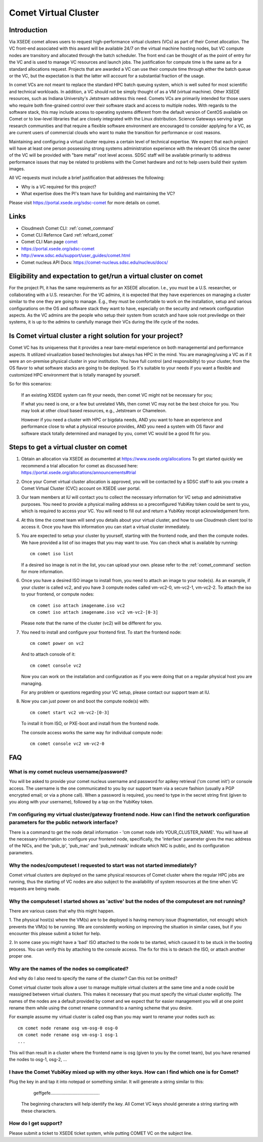 Comet Virtual Cluster
======================================================================

Introduction
-------------

Via XSEDE comet allows users to request high-performance virtual
clusters (VCs) as part of their Comet allocation. The VC front-end
associated with this award will be available 24/7 on the virtual
machine hosting nodes, but VC compute nodes are transitory and
allocated through the batch scheduler. The front end can be thought of
as the point of entry for the VC and is used to manage VC resources
and launch jobs. The justification for compute time is the same as for
a standard allocations request. Projects that are awarded a VC can use
their compute time through either the batch queue or the VC, but the
expectation is that the latter will account for a substantial fraction
of the usage.

In comet VCs are not meant to replace the standard HPC batch queuing
system, which is well suited for most scientific and technical
workloads. In addition, a VC should not be simply thought of as a VM
(virtual machine). Other XSEDE resources, such as Indiana
University's Jetstream address this need. Comets VCs are primarily
intended for those users who require both fine-grained control over
their software stack and access to multiple nodes. With regards to the
software stack, this may include access to operating systems different
from the default version of CentOS available on Comet or to low-level
libraries that are closely integrated with the Linux
distribution. Science Gateways serving large research communities and
that require a flexible software environment are encouraged to
consider applying for a VC, as are current users of commercial clouds
who want to make the transition for performance or cost reasons.

Maintaining and configuring a virtual cluster requires a certain level
of technical expertise. We expect that each project will have at least
one person possessing strong systems administration experience with
the relevant OS since the owner of the VC will be provided with "bare
metal" root level access. SDSC staff will be available primarily to
address performance issues that may be related to problems with the
Comet hardware and not to help users build their system images.

All VC requests must include a brief justification that addresses the
following:

* Why is a VC required for this project?
* What expertise does the PI's team have for building and maintaining
  the VC?

Please visit https://portal.xsede.org/sdsc-comet for more details on
comet.

Links
------------

* Cloudmesh Comet CLI: :ref:`comet_command`
* Comet CLI Refernce Card :ref:`refcard_comet`
* Comet CLI Man page `comet <man/man.html#comet>`_
* https://portal.xsede.org/sdsc-comet
* http://www.sdsc.edu/support/user_guides/comet.html
* Comet nucleus API Docs: https://comet-nucleus.sdsc.edu/nucleus/docs/

Eligibility and expectation to get/run a virtual cluster on comet
------------------------------
For the project PI, it has the same requirements as for an XSEDE allocation.
I.e., you must be a U.S. researcher, or collaborating with a U.S. researcher.
For the VC admins, it is expected that they have experiences on managing
a cluster similar to the one they are going to manage. E.g., they must be
comfortable to work on the installation, setup and various configurations
on the OS and software stack they want to have, especially on the security
and network configuration aspects. As the VC admins are the people who setup
their system from scratch and have sole root previledge on their systems, it
is up to the admins to carefully manage their VCs during the life cycle of
the nodes.

Is Comet virtual cluster a right solution for your project?
------------------------------
Comet VC has its uniqueness that it provides a near bare-metal experience
on both managemental and performance aspects. It utilized virualization
based technologies but always has HPC in the mind. You are managing/using
a VC as if it were an on-premise physical cluster in your institution. You
have full control (and responsiblity) to your cluster, from the OS flavor
to what software stacks are going to be deployed. So it's suitable to your
needs if you want a flexible and customized HPC environment that is totally
managed by yourself.

So for this scenarios:

  If an existing XSEDE system can fit your needs, then comet VC might not be
  necessary for you;

  If what you need is one, or a few but unrelated VMs, then comet VC may not
  be the best choice for you. You may look at other cloud based resources,
  e.g., Jetstream or Chameleon.

  However if you need a cluster with HPC or bigdata needs, AND you want to
  have an experience and performance close to what a physical resource provides,
  AND you need a system with OS flavor and software stack totally determined
  and managed by you, comet VC would be a good fit for you.


Steps to get a virtual cluster on comet
------------------------------

1. Obtain an allocation via XSEDE as documented at
   https://www.xsede.org/allocations To get started quickly we
   recommend a trial allocation for comet as discussed here:
   https://portal.xsede.org/allocations/announcements#trial

2. Once your Comet virtual cluster allocation is approved, you will be
   contacted by a SDSC staff to ask you create a Comet Virtual Cluster
   (CVC) account on XSEDE user portal.

3. Our team members at IU will contact you to collect the necessary
   information for VC setup and administrative purposes. You need to
   provide a physical mailing address so a preconfigured YubiKey token
   could be sent to you, which is required to access your VC. You will
   need to fill out and return a YubiKey receipt acknowledgement form.

4. At this time the comet team will send you details about your virtual
   cluster, and how to use Cloudmesh client tool to access it. Once
   you have this information you can start a virtual cluster immediately.

5. You are expected to setup your cluster by yourself, starting with the
   frontend node, and then the compute nodes. We have provided a list of
   iso images that you may want to use. You can check what is available
   by running::

     cm comet iso list

   If a desired iso image is not in the list, you can upload your own.
   please refer to the :ref:`comet_command` section for more information.

6. Once you have a desired ISO image to install from, you need to attach
   an image to your node(s). As an example, if your cluster is called vc2,
   and you have 3 compute nodes called vm-vc2-0, vm-vc2-1, vm-vc2-2. To
   attach the iso to your frontend, or compute nodes::

     cm comet iso attach imagename.iso vc2
     cm comet iso attach imagename.iso vc2 vm-vc2-[0-3]

   Please note that the name of the cluster (vc2) will be different
   for you.

7. You need to install and configure your frontend first. To start the
   frontend node::

     cm comet power on vc2

   And to attach console of it::

     cm comet console vc2

   Now you can work on the installation and configuration as if you were
   doing that on a regular physical host you are managing.

   For any problem or questions regarding your VC setup, please contact
   our support team at IU.

8. Now you can just power on and boot the compute node(s) with::

     cm comet start vc2 vm-vc2-[0-3]

   To install it from ISO, or PXE-boot and install from the frontend node.

   The console access works the same way for individual compute node::

     cm comet console vc2 vm-vc2-0

FAQ
-----------------------------------------------

What is my comet nucleus username/password?
~~~~~~~~~~~~

You will be asked to provide your comet nucleus username and password for
apikey retrieval ('cm comet init') or console access. The username is the
one communicated to you by our support team via a secure fashion (usually
a PGP encrypted email; or via a phone call). When a password is required,
you need to type in the secret string first (given to you along with your
username), followed by a tap on the YubiKey token.

I'm configuring my virtual cluster/gateway frontend node. How can I find the network configuration parameters for the public network interface?
~~~~~~~~~~~~

There is a command to get the node detail information - 'cm comet node info
YOUR_CLUSTER_NAME'. You will have all the necessary information to configure
your frontend node, specifically, the 'interface' parameter gives the mac
address of the NICs, and the 'pub_ip', 'pub_mac' and 'pub_netmask' indicate
which NIC is public, and its configuration parameters.

Why the nodes/computeset I requested to start was not started immediately?
~~~~~~~~~~~~

Comet virtual clusters are deployed on the same physical resources of
Comet cluster where the regular HPC jobs are running, thus the starting
of VC nodes are also subject to the availability of system resources at
the time when VC requests are being made.

Why the computeset I started shows as 'active' but the nodes of the computeset are not running?
~~~~~~~~~~~~

There are various cases that why this might happen.

1. The physical host(s) where the VM(s) are to be deployed is having memory
issue (fragmentation, not enough) which prevents the VM(s) to be running. We
are consistently working on improving the situation in similar cases, but if
you encounter this please submit a ticket for help.

2. In some case you might have a 'bad' ISO attached to the node to be started,
which caused it to be stuck in the booting process. You can verify this by
attaching to the console access. The fix for this is to detach the ISO, or
attach another proper one.

Why are the names of the nodes so complicated?
~~~~~~~~~~~~

And why do I also need to specify the name of the cluster? Can this
not be omitted?

Comet virtual cluster tools allow a user to manage multiple virtual
clusters at the same time and a node could be reassigned between
virtual clusters.  This makes it necessary that you must specify the
virtual cluster explicitly.  The names of the nodes are a default
provided by comet and we expect that for easier management you will at
one point rename them while using the comet rename command to a naming
scheme that you desire.

For example assume my virtual cluster is called osg than you may want to
rename your nodes such as::

    cm comet node rename osg vm-osg-0 osg-0
    cm comet node rename osg vm-osg-1 osg-1
    ...

This wil than result in a cluster where the frontend name is osg
(given to you by the comet team), but you have renamed the nodes to
osg-1, osg-2, ...

I have the Comet YubiKey mixed up with my other keys. How can I find which one is for Comet?
~~~~~~~~~~~~

Plug the key in and tap it into notepad or something similar. It will
generate a string similar to this:

     geffgefe........................................

 The beginning characters will help identify the key. All Comet VC keys
 should generate a string starting with these characters.

How do I get support?
~~~~~~~~~~~~

Please submit a ticket to XSEDE ticket system, while putting COMET VC
on the subject line.
